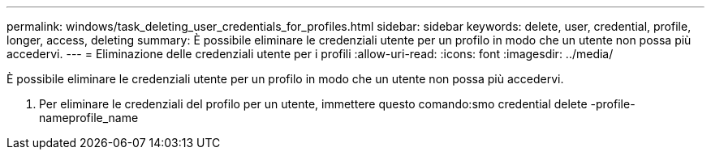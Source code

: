 ---
permalink: windows/task_deleting_user_credentials_for_profiles.html 
sidebar: sidebar 
keywords: delete, user, credential, profile, longer, access, deleting 
summary: È possibile eliminare le credenziali utente per un profilo in modo che un utente non possa più accedervi. 
---
= Eliminazione delle credenziali utente per i profili
:allow-uri-read: 
:icons: font
:imagesdir: ../media/


[role="lead"]
È possibile eliminare le credenziali utente per un profilo in modo che un utente non possa più accedervi.

. Per eliminare le credenziali del profilo per un utente, immettere questo comando:smo credential delete -profile-nameprofile_name

